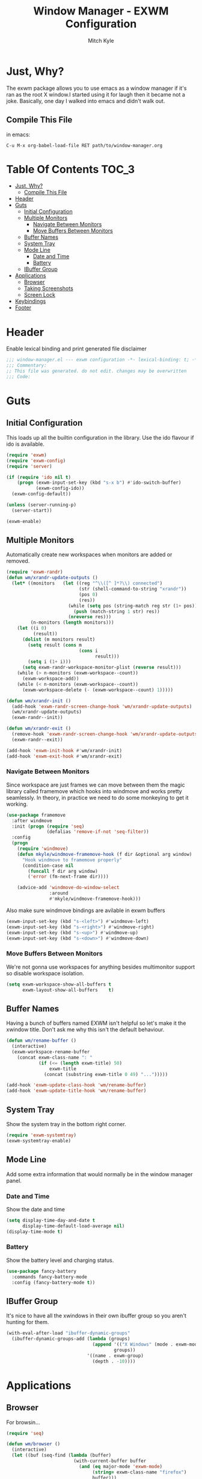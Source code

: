 #+TITLE: Window Manager - EXWM Configuration
#+AUTHOR: Mitch Kyle

* Just, Why?
The exwm package allows you to use emacs as a window manager if it's ran as the
root X window.I started using it for laugh then it became not a joke. Basically,
one day I walked into emacs and didn't walk out.

** Compile This File
in emacs:
#+BEGIN_EXAMPLE
C-u M-x org-babel-load-file RET path/to/window-manager.org
#+END_EXAMPLE

* Table Of Contents :TOC_3:
- [[#just-why][Just, Why?]]
  - [[#compile-this-file][Compile This File]]
- [[#header][Header]]
- [[#guts][Guts]]
  - [[#initial-configuration][Initial Configuration]]
  - [[#multiple-monitors][Multiple Monitors]]
    - [[#navigate-between-monitors][Navigate Between Monitors]]
    - [[#move-buffers-between-monitors][Move Buffers Between Monitors]]
  - [[#buffer-names][Buffer Names]]
  - [[#system-tray][System Tray]]
  - [[#mode-line][Mode Line]]
    - [[#date-and-time][Date and Time]]
    - [[#battery][Battery]]
  - [[#ibuffer-group][IBuffer Group]]
- [[#applications][Applications]]
  - [[#browser][Browser]]
  - [[#taking-screenshots][Taking Screenshots]]
  - [[#screen-lock][Screen Lock]]
- [[#keybindings][Keybindings]]
- [[#footer][Footer]]

* Header
Enable lexical binding and print generated file disclaimer
#+BEGIN_SRC emacs-lisp :tangle window-manager.el
;;; window-manager.el --- exwm configuration -*- lexical-binding: t; -*-
;;; Commentary:
;; This file was generated. do not edit. changes may be overwritten
;;; Code:
#+END_SRC

* Guts
** Initial Configuration
This loads up all the builtin configuration in the library.
Use the ido flavour if ido is available.
#+BEGIN_SRC emacs-lisp :tangle window-manager.el
(require 'exwm)
(require 'exwm-config)
(require 'server)

(if (require 'ido nil t)
    (progn (exwm-input-set-key (kbd "s-x b") #'ido-switch-buffer)
           (exwm-config-ido))
  (exwm-config-default))

(unless (server-running-p)
  (server-start))

(exwm-enable)
#+END_SRC

** Multiple Monitors
 Automatically create new workspaces when monitors are added or removed.
 #+BEGIN_SRC emacs-lisp :tangle window-manager.el
(require 'exwm-randr)
(defun wm/xrandr-update-outputs ()
  (let* ((monitors   (let ((reg "^\\([^ ]*?\\) connected")
                           (str (shell-command-to-string "xrandr"))
                           (pos 0)
                           (res))
                       (while (setq pos (string-match reg str (1+ pos)))
                         (push (match-string 1 str) res))
                       (nreverse res)))
         (n-monitors (length monitors)))
    (let ((i 0)
          (result))
      (dolist (m monitors result)
        (setq result (cons m
                           (cons i
                                 result)))
        (setq i (1+ i)))
      (setq exwm-randr-workspace-monitor-plist (reverse result)))
    (while (> n-monitors (exwm-workspace--count))
      (exwm-workspace-add))
    (while (< n-monitors (exwm-workspace--count))
      (exwm-workspace-delete (- (exwm-workspace--count) 1)))))

(defun wm/xrandr-init ()
  (add-hook 'exwm-randr-screen-change-hook 'wm/xrandr-update-outputs)
  (wm/xrandr-update-outputs)
  (exwm-randr--init))

(defun wm/xrandr-exit ()
  (remove-hook 'exwm-randr-screen-change-hook 'wm/xrandr-update-outputs)
  (exwm-randr--exit))

(add-hook 'exwm-init-hook #'wm/xrandr-init)
(add-hook 'exwm-exit-hook #'wm/xrandr-exit)
#+END_SRC

*** Navigate Between Monitors
Since workspace are just frames we can move between them the magic library
called framemove which hooks into windmove and works pretty seamlessly.
In theory, in practice we need to do some monkeying to get it working.
#+BEGIN_SRC emacs-lisp :tangle window-manager.el
(use-package framemove
  :after windmove
  :init (progn (require 'seq)
               (defalias 'remove-if-not 'seq-filter))
  :config
  (progn
    (require 'windmove)
    (defun mkyle/windmove-framemove-hook (f dir &optional arg window)
      "Hook windmove to framemove properly"
      (condition-case nil
        (funcall f dir arg window)
        ('error (fm-next-frame dir))))

    (advice-add 'windmove-do-window-select
                :around
                #'mkyle/windmove-framemove-hook)))
#+END_SRC

Also make sure windmove bindings are avilable in exwm buffers
#+BEGIN_SRC emacs-lisp :tangle window-manager.el
(exwm-input-set-key (kbd "s-<left>") #'windmove-left)
(exwm-input-set-key (kbd "s-<right>") #'windmove-right)
(exwm-input-set-key (kbd "s-<up>") #'windmove-up)
(exwm-input-set-key (kbd "s-<down>") #'windmove-down)
#+END_SRC

*** Move Buffers Between Monitors
We're not gonna use workspaces for anything besides multimonitor support
so disable workspace isolation.
#+BEGIN_SRC emacs-lisp :tangle window-manager.el
(setq exwm-workspace-show-all-buffers t
      exwm-layout-show-all-buffers    t)
#+END_SRC

** Buffer Names
Having a bunch of buffers named EXWM isn't helpful so let's make it the xwindow
title. Don't ask me why this isn't the default behaviour.
#+BEGIN_SRC emacs-lisp :tangle window-manager.el
(defun wm/rename-buffer ()
  (interactive)
  (exwm-workspace-rename-buffer
    (concat exwm-class-name ": "
            (if (<= (length exwm-title) 50)
                exwm-title
              (concat (substring exwm-title 0 49) "...")))))

(add-hook 'exwm-update-class-hook 'wm/rename-buffer)
(add-hook 'exwm-update-title-hook 'wm/rename-buffer)
#+END_SRC

** System Tray
Show the system tray in the bottom right corner.
#+BEGIN_SRC emacs-lisp :tangle window-manager.el
(require 'exwm-systemtray)
(exwm-systemtray-enable)
#+END_SRC

** Mode Line
Add some extra information that would normally be in the window manager panel.

*** Date and Time
Show the date and time
#+BEGIN_SRC emacs-lisp :tangle window-manager.el
(setq display-time-day-and-date t
      display-time-default-load-average nil)
(display-time-mode t)
#+END_SRC

*** Battery
Show the battery level and charging status.
#+BEGIN_SRC emacs-lisp :tangle window-manager.el
(use-package fancy-battery
  :commands fancy-battery-mode
  :config (fancy-battery-mode t))
#+END_SRC

** IBuffer Group
It's nice to have all the xwindows in their own ibuffer group so you aren't
 hunting for them.
#+BEGIN_SRC emacs-lisp :tangle window-manager.el
(with-eval-after-load "ibuffer-dynamic-groups"
  (ibuffer-dynamic-groups-add (lambda (groups)
                                (append '(("X Windows" (mode . exwm-mode)))
                                        groups))
                              '((name . exwm-group)
                                (depth . -10))))
#+END_SRC

* Applications
** Browser
For browsin...
 #+BEGIN_SRC emacs-lisp :tangle window-manager.el
(require 'seq)

(defun wm/browser ()
  (interactive)
  (let ((buf (seq-find (lambda (buffer)
                         (with-current-buffer buffer
                           (and (eq major-mode 'exwm-mode)
                                (string= exwm-class-name "firefox")
                                buffer)))
                       (buffer-list))))
    (if (and buf (buffer-live-p buf))
        (switch-to-buffer buf)
      (start-process-shell-command "" nil "firefox"))))
#+END_SRC

** Taking Screenshots
#+BEGIN_SRC emacs-lisp :tangle window-manager.el
(defun wm/scrot ()
  (interactive)
  (start-process-shell-command "" nil
   "scrot --select --exec 'mv $f ~/Pictures/screenshots'"))
#+END_SRC

** Screen Lock
#+BEGIN_SRC emacs-lisp :tangle window-manager.el
(defun wm/lock ()
  (interactive)
  (start-process-shell-command "" nil "dm-tool lock"))
#+END_SRC

* Keybindings
#+BEGIN_SRC emacs-lisp :tangle window-manager.el
;; Enable or disable other emacs keybindings in exwm windows
(exwm-input-set-key (kbd "s-SPC") 'exwm-input-toggle-keyboard)

;; Send the next key without it being captured by emacs
(exwm-input-set-key (kbd "C-q") 'exwm-input-send-next-key)

;; Floating Windows
(exwm-input-set-key (kbd "C-c f") 'exwm-floating-toggle-floating)

;; Do stuff
(exwm-input-set-key (kbd "s-`")        'mkyle/run-sh-async)
(exwm-input-set-key (kbd "s-!")        'vtermux-execute)
(exwm-input-set-key (kbd "s-<return>") 'vtermux)
(add-to-list 'exwm-input-prefix-keys 's-return) ;; vtermux

;; Apps
(exwm-input-set-key (kbd "s-x i")             'wm/browser)
(exwm-input-set-key (kbd "s-x v")             'mkyle/volume)
(exwm-input-set-key (kbd "s-x l")             'wm/lock)
(exwm-input-set-key (kbd "<XF86Launch1>")     'wm/scrot)
(exwm-input-set-key (kbd "<XF86ScreenSaver>") 'wm/lock)

;; Music
(exwm-input-set-key (kbd "s-x m")           'mkyle/music)
(exwm-input-set-key (kbd "s-x M-<down>")    'mkyle/music-toggle)
(exwm-input-set-key (kbd "s-x M-<left>")    'mkyle/music-prev)
(exwm-input-set-key (kbd "s-x M-<right>")   'mkyle/music-next)
(exwm-input-set-key (kbd "<XF86AudioPlay>") 'mkyle/music-toggle)
(exwm-input-set-key (kbd "<XF86AudioNext>") 'mkyle/music-next)
(exwm-input-set-key (kbd "<XF86AudioPrev>") 'mkyle/music-prev)

;; Some laptops put playback symbols on other keys for some reason
(exwm-input-set-key (kbd "<XF86LaunchA>")   'mkyle/music-toggle)
(exwm-input-set-key (kbd "<XF86Search>")    'mkyle/music-prev)
(exwm-input-set-key (kbd "<XF86Explorer>")  'mkyle/music-next)

;; Audio Control
(exwm-input-set-key (kbd "<XF86AudioRaiseVolume>") 'mkyle/volume-up)
(exwm-input-set-key (kbd "<XF86AudioLowerVolume>") 'mkyle/volume-down)
(exwm-input-set-key (kbd "<XF86AudioMute>")        'mkyle/volume-mute)
(exwm-input-set-key (kbd "<XF86AudioMicMute>")     'mkyle/volume-mute-mic)

;; These work in outside the window manager so don't need warning about undefined
(let ((noop (lambda () (interactive))))
  (exwm-input-set-key (kbd "<XF86MonBrightnessDown>") noop)
  (exwm-input-set-key (kbd "<XF86MonBrightnessUp>")   noop)
  (exwm-input-set-key (kbd "<XF86Sleep>")             noop)
  (exwm-input-set-key (kbd "<XF86WLAN>")              noop))

#+END_SRC

* Footer
#+BEGIN_SRC emacs-lisp :tangle window-manager.el
(provide 'window-manager)
;;; window-manager.el ends here
#+END_SRC
